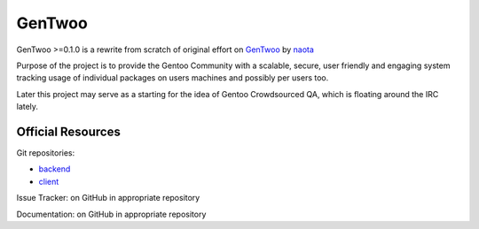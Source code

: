 #######
GenTwoo
#######

GenTwoo >=0.1.0 is a rewrite from scratch of original effort on `GenTwoo
<https://github.com/naota/gentwoo>`_ by `naota <http://elisp.net/>`_

Purpose of the project is to provide the Gentoo Community with a
scalable, secure, user friendly and engaging system tracking usage of
individual packages on users machines and possibly per users too.

Later this project may serve as a starting for the idea of Gentoo
Crowdsourced QA, which is floating around the IRC lately.


Official Resources
##################

Git repositories:

* `backend <https://github.com/gentoo/GenTwoo-backend>`_
* `client <https://github.com/gentoo/GenTwoo-client>`_

Issue Tracker: on GitHub in appropriate repository

Documentation: on GitHub in appropriate repository
